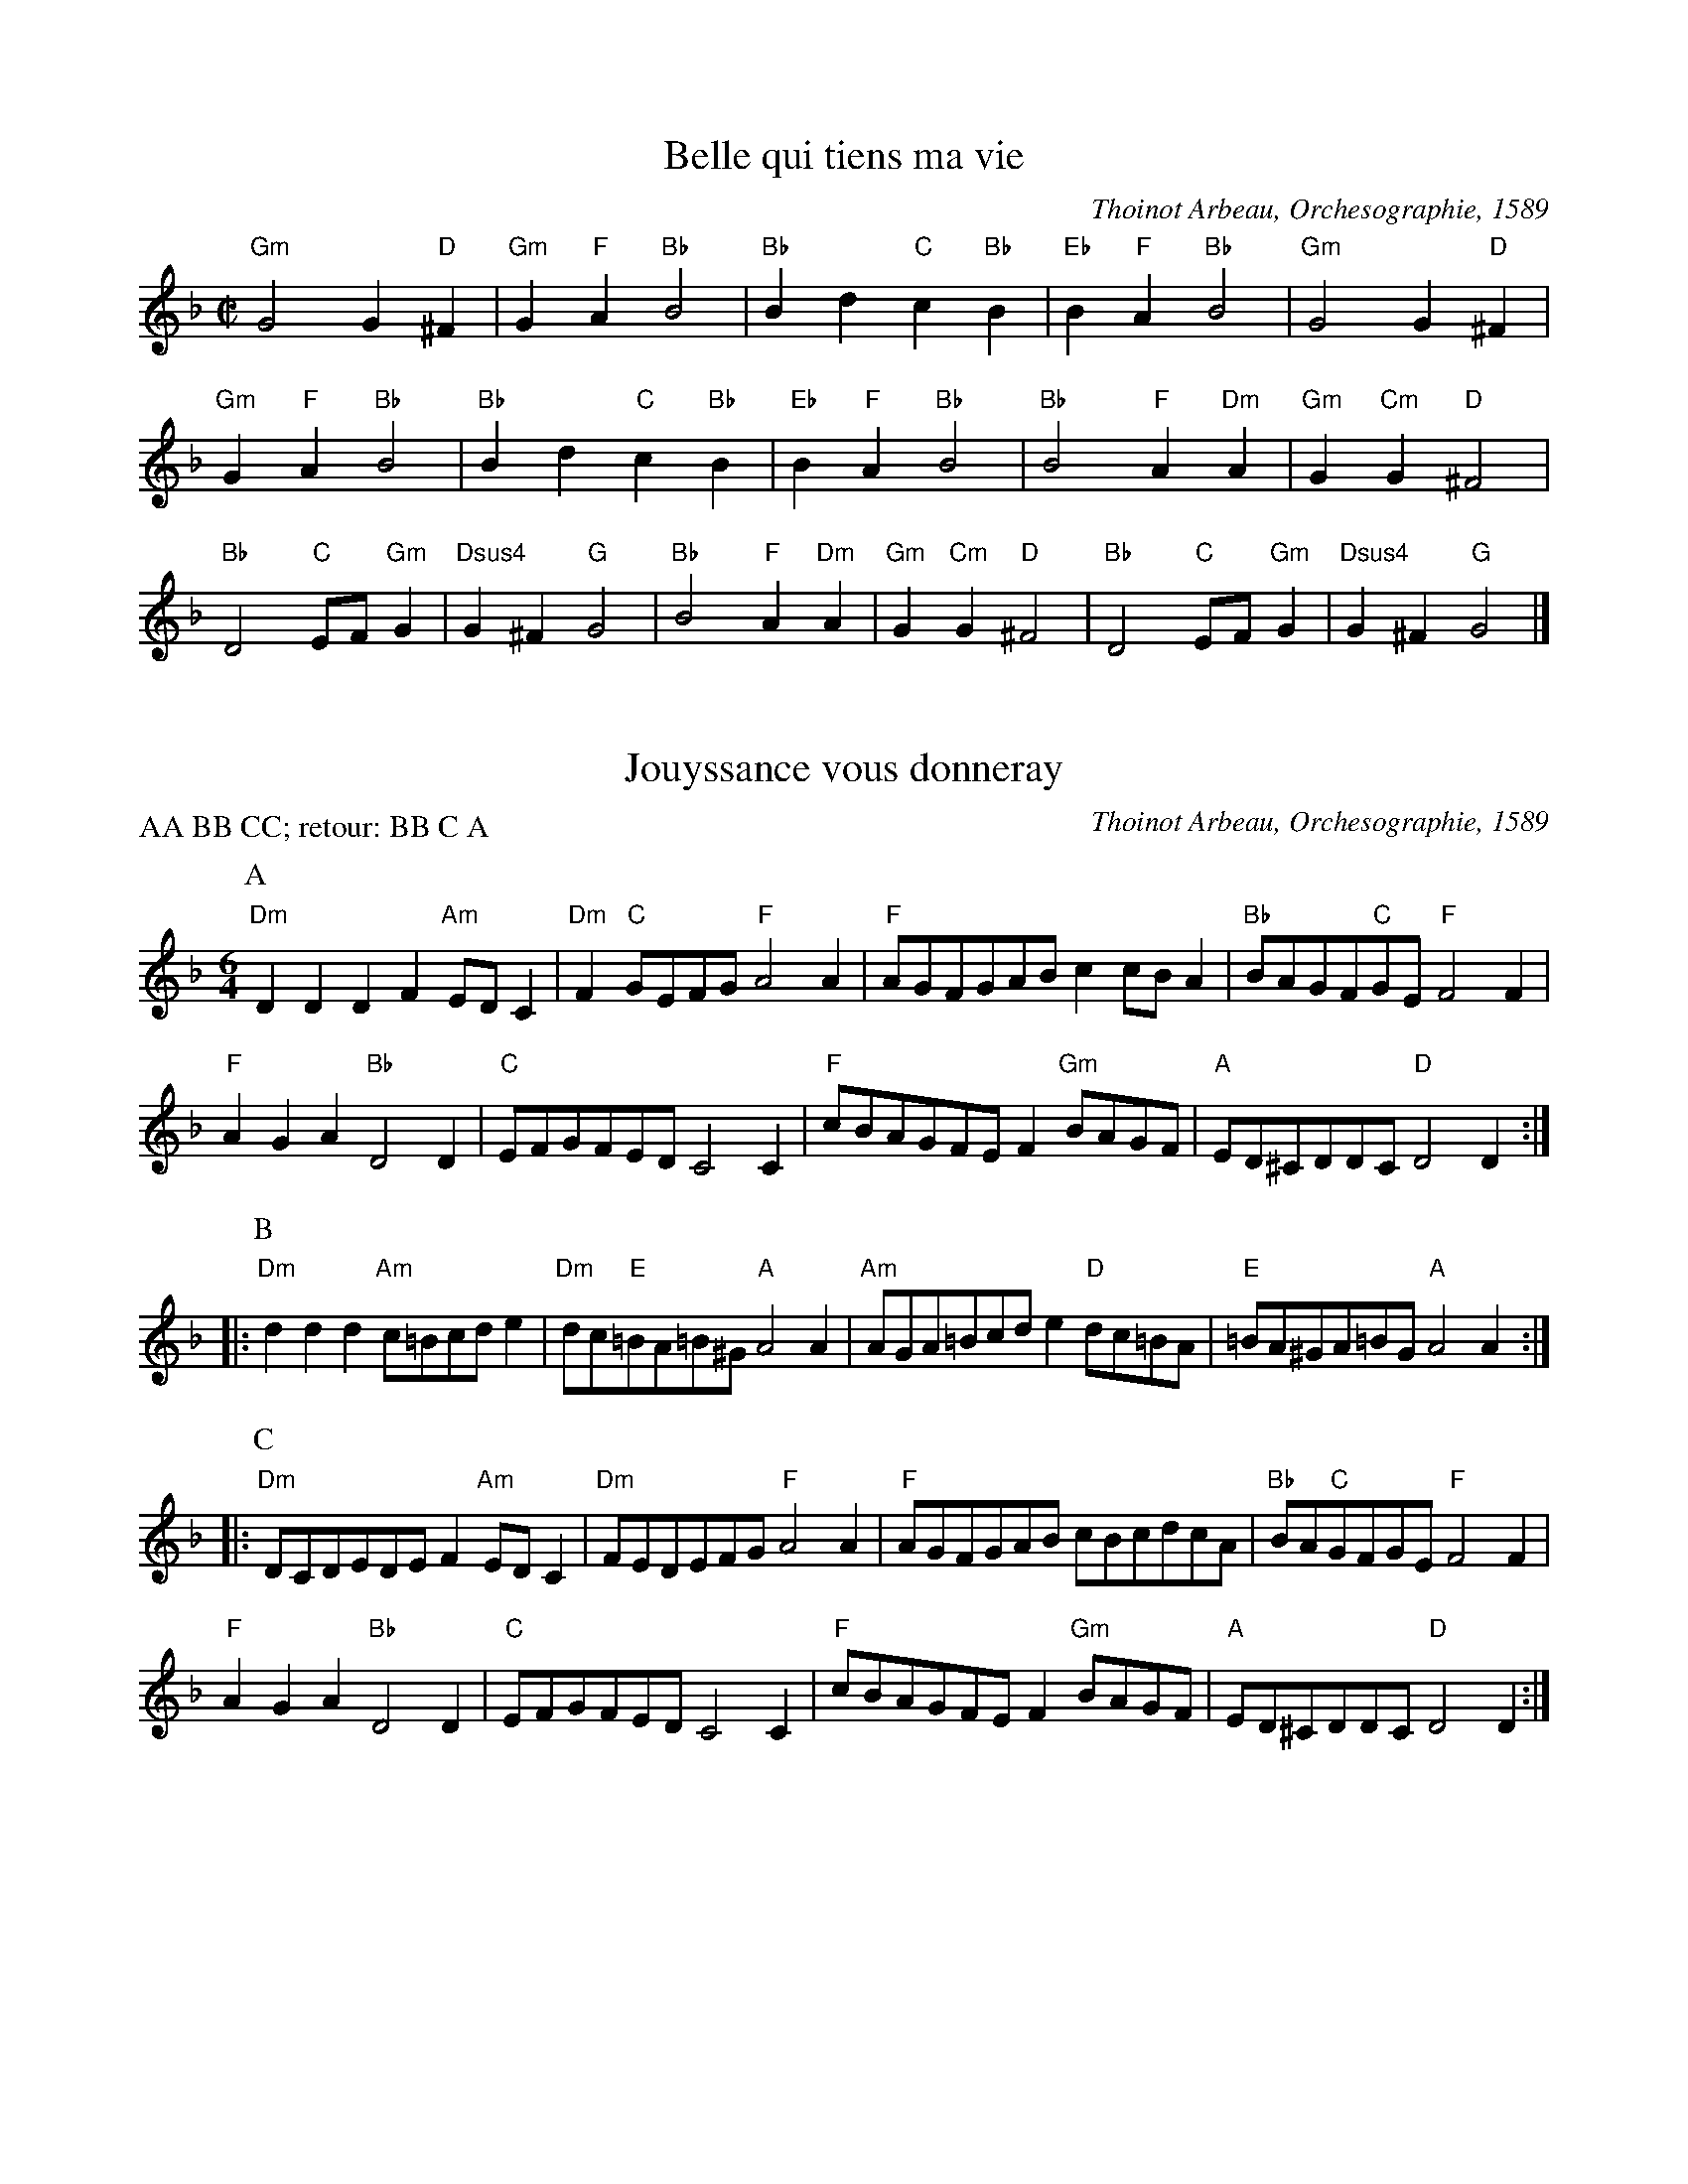 I:abc-charset utf-8
X:1
I:linebreak $
T:Belle qui tiens ma vie
C:Thoinot Arbeau, Orchesographie, 1589
N:Transcribed & edited by Aaron Elkiss; matches Pile 2018
M:C|
L:1/4
K:G dorian
"Gm"G2 G"D"^F | "Gm"G"F"A "Bb"B2 | "Bb"Bd "C"c"Bb"B | "Eb"B"F"A "Bb"B2 | "Gm"G2 G"D"^F | "Gm"G"F"A "Bb"B2 | 
"Bb"Bd "C"c"Bb"B | "Eb"B"F"A "Bb"B2 | "Bb"B2 "F"A"Dm"A | "Gm"G"Cm"G "D"^F2 | "Bb"D2 "C"E/F/"Gm"G | "Dsus4"G^F "G"G2 | 
"Bb"B2 "F"A"Dm"A | "Gm"G"Cm"G "D"^F2 | "Bb"D2 "C"E/F/"Gm"G | "Dsus4"G^F "G"G2 |] 

X:2
T:Jouyssance vous donneray
C:Thoinot Arbeau, Orchesographie, 1589
P:AA BB CC; retour: BB C A
N:arr. Steve Hendricks; matches Pile 46
M:6/4
L:1/8
K:D minor
P:A
"Dm"D2D2D2 F2"Am"EDC2 | "Dm"F2"C"GEFG "F"A4A2 | "F"AGFGAB c2cBA2 | "Bb"BAGF"C"GE "F"F4F2 |
"F"A2G2A2 "Bb"D4D2 | "C"EFGFED C4C2 | "F"cBAGFE F2"Gm"BAGF | "A"ED^CDDC "D"D4D2 :: 
P:B
"Dm"d2d2d2 "Am"c=Bcde2 | "Dm"dc"E"=BA=B^G "A"A4A2 | "Am"AGA=Bcd e2"D"dc=BA | "E"=BA^GA=BG "A"A4A2 ::
P:C
"Dm"DCDEDE F2"Am"EDC2 | "Dm"FEDEFG "F"A4A2 | "F"AGFGAB cBcdcA | "Bb"BA"C"GFGE "F"F4F2 | 
"F"A2G2A2 "Bb"D4D2 | "C"EFGFED C4C2 | "F"cBAGFE F2"Gm"BAGF | "A"ED^CDDC "D"D4D2 :| 

X:3
T:Tourdion
C:Thoinot Arbeau, Orchesographie, 1589
M:6/4
L:1/4
K:F
BAG c3/2 B/A | GFE F3/2 E/D | BAG c3/2 B/A/G/ | G2F G2z :: 
GGG F/G/A/B/c | B3/2 A/A/G/4A/4 B3 | \
BBB A/B/c/B/A/G/ | G2 F G2 z :|

X:4
T:Galliard: La traditore my fa morire
R:Gaillarde
C:Thoinot Arbeau, Orchesographie, 1589
M:6/4
L:1/4
K:F
d d c B2 A | A G G F2 D | d d c B2 A | G G F G2 z :: \
A A A c2 c | c c c d2 d | d d c B2 A | G G F G2 z :|

X:5
T:Galliard: Anthoinette
C:Thoinot Arbeau, Orchesographie, 1589
M:6/4
L:1/4
K:C
AdG A2 A |  ddc "^(♭)"B2A :: ccc A>AG |GFE E2z :: DCD E>FG | AFG E2D :|

X:6
T:Galliard: Baisons nous belle
C:Thoinot Arbeau, Orchesographie, 1589
M:6/4
L:1/4
K:F
F F F D z D | G G G A z A | F G A B z G | F F E F z F |]

X:7
T:Galliard: Si j'ayme ou non
C:Thoinot Arbeau, Orchesographie, 1589
M:6/4
L:1/4
K:F
A A A z A A | F G A z B B | A G A F z G | F F E F z F |
A G A F z F | D E F G z G | A G A F z G | F F E F z F |]

X:8
T:Galliard: J'aymerois mieulx dormir seulette
C:Thoinot Arbeau, Orchesographie, 1589
M:6/4
L:1/4
K:F
FFFFFF | GGG AzA | BBB AAA | AGG ^Fz^F |
FGA BBA | AGG ^FzF | FGA BBA | GG^F GzG |]

X:9
T:Galliard: L'ennuy qui me tourmente
C:Thoinot Arbeau, Orchesographie, 1589
M:6/4
L:1/4
K:C
DDD FFF | FGG AzF |\
AAA AAG | FFE FzF |
K:C
FFA AAF | AAA GzE | GGG FFD | AGF EzE |
FFG AAF/F/ | A/A/AA GzE | GAG FFE/E/ | D/D/DC DzD |]

X:10
T:Volte
C:Thoinot Arbeau, Orchesographie, 1589
L:1/4
M:6/4
K:DDor
DDD A2A | GGF E2D | GGF E2D | DDC D2D |]

X:11
T:Coranto
C:Thoinot Arbeau, Orchesographie, 1589
K:DDor
L:1/4
M:C
ABcd | edce | dcBA | GFGG |]

X:12
T:Alman
M:C
R:Alman
C:Thoinot Arbeau, Orchesographie, 1589
L:1/4
K:F
FF/F/ GG/G/ | A/F/G/A/ BB |\
Bd c>B | A/F/G/A/ FF | \
B/A/G/F/ B/A/G/F/ | 
Bd c>B | \
A/F/G/A/ FF ||\
FF GG | AA BB |\
Bd cB | AG FF |]

X:13
I:linebreak $
C:Thoinot Arbeau, Orchesographie, 1589
N:Ed. Aaron Elkiss. Matches Pile 2018.
T:Bransle Double
M:C|
L:1/4
K:G dorian
 "^Drone: G/D"GG BB | AG FF |  [1 Bc dB | cc BB :|]  [2 BB AG | G^F GG :| 

X:14
I:linebreak $
T:Bransle Simple
T:Single Bransle
N:Ed. Aaron Elkiss. Matches Pile 2018.
C:Thoinot Arbeau, Orchesographie, 1589
M:C|
L:1/4
K:G dorian
"^Drone: G/D"GG BB | AG FB | BA BB | GG BB | AG FG | G^F GG :| 

X:15
I:linebreak $
T:Bransle Gay
N:Ed. Aaron Elkiss. Matches Pile 2018.
C:Thoinot Arbeau, Orchesographie, 1589
M:6/4
L:1/8
K:G dorian
  "^Drone: G/D"G2G2d2 B4B2 | c4c2 d4d2 | c4B2 A4G2 | G4^F2 G6 :| 

X:16
I:linebreak $
T:Bransle de Burgoigne
T:Burgundian Bransle
N:Ed. Aaron Elkiss. Matches Pile 2018.
C:Thoinot Arbeau, Orchesographie, 1589
M:C|
L:1/4
K:F major
 "^Drone: G/D"BB GG | AA FD | dd BB | cA Gz :| 

X:17
T:Bransle Hault Barrois
C:Thoinot Arbeau, Orchesographie, 1589
M:C
L:1/4
K:F
"^Drone: F/C"cdef | efcc | BBAA | BAGF :|

X:18
I:linebreak $
T:Bransle Cassandre
N:Ed. Aaron Elkiss. Matches Pile 2018.
C:Thoinot Arbeau, Orchesographie, 1589
M:C|
L:1/4
K:D dorian
"^Drone: A/D"c2 cc | c2 c2 | d/e/f cd | A2 A2 :: f2 dd | e2 cc | 
dd cd | A3/B/ cc | F2 F2 | G/A/_B GA | D2 D2 :| 

X:19
I:linebreak $
T:Bransle Pinagay
N:Ed. Aaron Elkiss. Matches Pile 2018.
C:Thoinot Arbeau, Orchesographie, 1589
M:C|
L:1/4
K:G major
"^Drone: G/D"GG GG | AA Bd/c/ | Bz GG | GG AA | Bd/c/ Bd/c/ | Bd/c/ Bz | 
BA GA | FG AG | BB AG | GF G2 |] 

X:20
I:linebreak $
T:Bransle Charlotte
N:Ed. Aaron Elkiss. Matches Pile 2018.
C:Thoinot Arbeau, Orchesographie, 1589
M:C|
L:1/4
K:G dorian
"^Drone: G/D"GG BB | cc d2 | gz dz | cA Bc | d2 G2 :| Gd dd | 
cd B2 | dz cz | 
M:3/2
GABcAG | 
M:C|
dz cz | 
M:3/2
GABcAG | 
M:C|
dz ez | dc BB | AA G2 |] 

X:21
I:linebreak $
T:Bransle de la Guerre
T:War Bransle
N:Ed. Aaron Elkiss. Matches Pile 2018.
C:Thoinot Arbeau, Orchesographie, 1589
M:C|
L:1/4
K:G major
"^Drone: G/D"d/c/d/e/ dd | B2 Gd | cB AG | F2 D2 | A2 Bc | d2 dd | 
ed d^c | d2 d2 :| dd dB | dd dB | c/A/B c/A/B | AG BA | 
B/G/A B/G/A | GG FG | B/G/A GG | FG G2 |] 

X:22
I:linebreak $
T:Bransle Aridan
N:Ed. Aaron Elkiss. Matches Pile 2018.
C:Thoinot Arbeau, Orchesographie, 1589
M:C|
L:1/4
K:G major
"^Drone: G/D"Bc dd | ee dc | 
M:3/2
BzAzGz :: 
M:C|
A2 B2 | Gd cB | A2 GG | AF GA | B2 G2 | Bc dd | 
ee d2 | ez dz | cc BB | AA G2 | AB G3/d/ | c/B/A/A/ G2 :| 

X:23
I:linebreak $
T:Bransle de Poictou
N:Ed. Aaron Elkiss. Matches Pile 2018.
C:Thoinot Arbeau, Orchesographie, 1589
M:3/4
L:1/8
K:G mix
"^Drone: G/D"B2c2d2 | d4d2 | c4A2  |B2A2G2 | G2A2^F2 | G4z2 :| 

X:24
T:Bransles d'Ecosse
T:Scottish Bransles
C:Thoinot Arbeau, Orchesographie, 1589
N:Ed. Aaron Elkiss. Matches Pile 2018.
M:C|
L:1/4
K:G dorian
"^Drone: G/D"GA BG | AB c2 | cB AG | Bc d2 |  [1 df ed | cB AG :|] \
 [2 cB AG | AF G2 :: 
d2 de | fg fe | d2 d2 |  [1 cB A2 | d2 cB | A2 G2 :|] \
 [2 cB AG | AF G2 :| 

X:25
I:linebreak $
T:Trihory de Bretagne 
T:Triory of Brittany
N:Ed. Aaron Elkiss. Matches Pile 2018.
C:Thoinot Arbeau, Orchesographie, 1589
M:2/4
L:1/4
K:G dorian
 "^Drone: G/D"Bc | d2 | d2 | c c | B B | c A | B2 :|

X:26
I:linebreak $
T:Bransle de Malte
T:Maltese Bransle
N:Ed. Aaron Elkiss. Matches Pile 2018.
C:Thoinot Arbeau, Orchesographie, 1589
M:C|
L:1/4
K:C major
 "^Drone: C/G"c/B/c/d/ ee | dc BA/G/ | AA G2 :| c/B/c/d/ ef | de f2 | d/e/f e2 | 
d/e/f ed/c/ | B/A/c/B/ c2 |] 

X:27
T:Bransle des Lavandieres
T:Washerwomen's Bransle
C:Thoinot Arbeau, Orchesographie, 1589
N:Ed. Aaron Elkiss. Matches Pile 2018.
M:C
L:1/4
K:G dorian
"^Drone: G/D"GG GG | FF B2 | cB AG | GF G2 ::\
Gd Bd | cB AG ::
GG F2 | G2 A2 | AA AB | cB AG |\
GG F2 | G2 A2 | cB AG | GF G2 :|

X:28
I:linebreak $
T:Bransle des Lavandieres
T:Washerwomen's Bransle
C:Jean d'Estrées, Premier livre de danseries, 1559
N:Edited by Aaron Elkiss; matches Pile 2018
M:C
L:1/8
K:G dorian
 "Gm"G2G2 G2G2 | "D"^F2F2 "Bb"B4 | "F"cd"Cm"_ed "F"cB"Gm"AG | "Dsus4"^FG2F "G"G4 :: "Gm"G2d2 B2"Dm"d2 | "F"c2"Gm"B2 "D"A2"G"G2 :| 
"Gm"G2G2 "D"^F4 | "Gm"G4 "F"A4 | "F"A4 A2"C"GA | "Gm"BcB2 "D"A2"Gm"G2 | "Gm"G2G2 "D"^F4 | "Gm"G4 "F"A4 | 
"F"ABcB A2"Gm"G2- | "Dsus4"G2^F2 "G"G4 |] 

X:29
I:linebreak $
T:Bransle des Pois
T:Pease Bransle
N:Ed. Aaron Elkiss. Matches Pile 2018.
C:Thoinot Arbeau, Orchesographie, 1589
M:C|
L:1/4
K:G dorian
"^Drone: G/D"B2 Bc | d2 dd | _ed cc | d2 G2 :| GA F2 | GA BG | 
GA Bc | BA G2 | GA F2 | GA BG | GA Bc | BA G2 |] 

X:30
T:Bransle sont des Pois
T:Pease Bransle
N:arr. Steven Hendricks. Matches Pile 46
C:Adrian Le Roy, Breve et facile instruction, 1565
M:C
L:1/8
K:G major
"G"G2A2 B2c2 | d4 d2"C"e2 | "D"d2c2 B2A2 | "G"B4 B2G2 | \
G3A BABc | d4 d2"C"e2 | "D"d2c2 B2A2 | "G"B8 |
"G"G2"D"A2 F4 | "Am"ABc2 "G"B2G2 | "G"G2"D"A2 F2"Am"c2 | "G"B2"D"d2 "G"B4 | \
"G"G2"D"A2 F4 | "Am"ABc2 "G"B2G2 | "G"G2"D"A2 F2"Am"c2 | "G"B2"D"d2 "G"B2G2 |]

X:31
I:linebreak $
T:Bransle des Hermites
N:Ed. Aaron Elkiss. Matches Pile 2018.
C:Thoinot Arbeau, Orchesographie, 1589
M:C|
L:1/4
K:G dorian
"^Drone: G/D"BB BB | BB AB | cB AG | G"^(♯)"F G2 :| GG GG | GG F2 | 
GG A2 | F2 D2 | GG GG | GG F2 | GG A2 | F2 D2 |] 

X:32
I:linebreak $
T:Bransle des Sabots
T:Clog Bransle
C:Thoinot Arbeau, Orchesographie, 1589
N:Ed. Aaron Elkiss. Matches Pile 2018.
M:C|
L:1/4
K:C major
"^Drone: C/G"c2 c2 | d/c/B/A/ BG | AA Gc | cB c2 :: d/c/B/A/ BG | d/c/B/A/ BG | 
M:3/2
GzGzGz :| 

X:33
T:Bransle des Chevaulx
C:Thoinot Arbeau, Orchesographie, 1589
N:arr. Kathy Van Stone; matches Pile 2018
T:Horse's Bransle
M:C
L:1/8
K:Gmaj
"G"G3A B2B2 | "C"c2B2 A2c2 | "G"B2A2 G2F2 | "C"E4 "D"D4 | \
"G"G3A B2B2 | "C"c2B2 A2c2 | "G"B2G2 "D"A2A2 | "G"G8 ||
"G"d2cB "F"A2AB | "C"c2BA "G"G2B2 | "F"A2G2 "D"F2G2 | "D"A4 A4 | \
"G"d2cB "F"A2AB | "C"c2BA "G"G2B2 | "F"A2"C"G2 "D"G2F2 | "G"G4 G4 ||
K:Gdor
"Gm"B2AG B2AG | "Bb"F2G2 "Dm"A4 | "Dm"D2E2 "Bb"F2G2 | "Dm"A2B2 "F"A2G2 | \
"Gm"B2AG B2AG | "Bb"F2G2 "Dm"A4 | "Dm"D2E2 F2G2 | "Dsus4"G2"D"^F2 "G"G4 |]

X:34
T:Bransle de la Montarde
P:AA Bx(number of dancers per set)
C:Thoinot Arbeau, Orchesographie, 1589
N:Ed. Al Cofrin; Matches Pile 48
M:C|
L:1/4
K:D dorian
P:A
"D5"AB cA | dB cA | AA AA | GF ED | AB cA | 
dB cA | GA/G/ FE | "G5"DE/C/ D2 ::\
P:B
"^Repeat once per dancer in each set""G5"de/d/ cB | cA G2 :|

X:35
T:Bransle de la Montarde
C:Pierre Phalese, 1571
C:Arr. Emma Badowski
M:C|
L:1/4
K:F major
P:A
"Gm"d"C"e "F"f"Gm"d | "C"ge "Dm"f"Gm"d | "Gm"d/c/d B/c/"Bb"d | "F"c"Gm"B "D"AA | "Gm"d"C"e "F"f"Gm"d | 
"C"ge "Dm"f"Gm"d | \
"Gm"d/c/d B/c/"Bb"d | "F"c/B/A "Gm"BG |: \
P:B - repeat for each dancer in set
"Bb"dd "Eb"B/c/"Bb"d | "F"c/B/A "Gm"BG :| 

X:36
I:linebreak $
T:Bransle de la Haye
C:Thoinot Arbeau, Orchesographie, 1589
N:Arr. Steve Hendricks. Matches Pile 46
M:C|
L:1/4
K:F major
"Gm"G | "C"cc c"Gm"d | "Gm"GG G"D"A | "Gm"BB GB | "Dm"A2 zA | "C"cc c"Gm"d | "Gm"GG GB | 
"D"AG A^F | "Gm"G2 zG | "C"c=B cd | "C"e2 ef | "C"ed/c/ "G"dd | "C"c2 zc | 
"F"ff f"C"e | "Gm"d2 dd | "C"cc "Gm"BB | "D"A2 Ad | "Cm"cB c"D"A | "Gm"G2 "D"Ad | 
"Cm"cB c"D"A | "Gm"G3 |] 

X:37
I:linebreak $
T:Bransle Official
C:Thoinot Arbeau, Orchesographie, 1589
N:Arr. Russell Almond. Matches Pile 2018
M:C
L:1/8
K:C major
 |: "C"c2c2 "G"dcBA | "C"G6G2 | "F"ABc2 "Gsus4"c2B2 | "C"c4 c4 :: "C"g3f efge | "Bb"f3e defd | 
"Am"e3d cdec | "G"d3c BcdB | "F"c3B ABcA | "G"B3A G2G2 | "C"AB"Gsus4"c4B2 | "C"c4 c4 :| 

X:38
T:Gavotte
M:C|
L:1/4
C:Thoinot Arbeau, Orchesographie, 1589
K:F
A>G F/G/A/B/ | c2 c2 | d/e/ f ed | c2 c2 ::BA GA | F>G AF | BA Gc | F2 F2 :| 

X:39
T:Morisques
M:C|
L:1/4
C:Thoinot Arbeau, Orchesographie, 1589
K:CMix
cc cd | c4 | AF FG | E2 C2 :: \
AF FG | AF FG | AF FG | E2 C2 ::
L:1/8
cBcd cBcd | c2AB c4 | \
AGAG FAGF | E2DE C4 ::
AFFF AGAG | FEFG AGAG | \
FEFG E2DE | C4 :| 

X:40
T:Canaries
C:Thoinot Arbeau, Orchesographie, 1589
M:C|
L:1/4
K:GMix
G2 AB | G2 AB | c2 dB | A2 BG ::\
G2 dc | B2 cd | c2 cB | A2 AG :|

X:41
I:linebreak $
T:Canaries
C:Michael Praetorius, Terpsichore, 1612
N:Ed. Aaron Elkiss, matches Pile 48
M:6/4
L:1/8
K:G major
"G"G3AB2 G3AB2 | "C"c4"G"B2 "D"A4"G"G2 :: "G"d6 B3cd2 | "C"c4"G"B2 "D"A4"G"G2 :: "G"B3AB2 "C"G3A"G"B2 | "Am"c3d"G"B2 "D"A4"G"G2 | 
"G"G3AB2 "Em"G3A"G"B2 | "C"c3d"G"B2 "D"A4"G"G2 | "D"d3cd2 "G"B3cd2 | "Am"c4"G"B2 "D"A4"G"G2 | "D"d3ed2 "Em"B3c"Bm"d2 | "C"c3d"G"B2 "D"A4"G"G2 :: 
"C"G3A"G"B2 "C"G3A"G"B2 | "C"G3A"G"B2 "D"A6 | "D"d6 "G"B6 | "C"G2A2"G"B2 "D"A6 :| 

X:42
T:Spanish Pavan
M:C
L:1/8
C:Thoinot Arbeau, Orchesographie, 1589
K:DDor
d4  c3 A | B2 c2  d3 e | \
dBcd  e4 | e2 e2  e3 g |
f2 e2  d3 c | dfed  c2 d2 |\
B2 c2  d3 c | Bcde  d2 |]

X:43
T:Pavane de Spaigne (XXX)
T:For Pavaniglia (Caroso) and Spanish Pavane (Arbeau)
N:Ed. Aaron Elkiss. Matches Pennsic Pile 46.
M:C
L:1/8
K:C major
"Dm"def2 e2d2 | "A"^c3B A2B2 | ^c2d2 e2c2 | "Dm"d3e f2e2 | \
d2B2 c2d2 | "C"e2c2 c2ga | g2f2 e2d2 | e2c2 c2fg |
"Am"a2g2 "F"f2e2 | "Dm"f2d2 d2a2 | "G"g2f2 e2d2 | "A"^c3B A2B2 | \
^c2d2 e2c2 | "D"d6"A"e2 | "Dm"f2g2 "A"a4 | "D"^f8 |]

X:44
T:Bouffons
C:Thoinot Arbeau, Orchesographie, 1589
M:C
L:1/4
K:F
FG AA | B4 | AGAF | G4 | FG AA | B4 | AF GG | F4 |
c2 dc | B4 | AG AB | c4 | c2dc | B4 | AF GG | F4 ||

X:45
T:Bouffons
C:Jean d'Estrées, Tiers Livre de Danseries, 1559
M:C
L:1/8
K:G major
P:A
 |: "G"G3A B2G2 | "F"c6c2 | "G"B3B "F"A2"G"G2 | "D"F4 F4 | "G"G3A B2G2 | "F"c6"G"B2 | \
"F"A2"Em"G4"D"F2 | "G"G4 G4 :: 
P:B
"G"d4 d2"C"e2 | "F"c4 c2"C"c2 | "G"B2B2 "F"A2"G"G2 | "D"F4 F4 | \
"G"d4 d2"C"e2 | "F"c4 c2"Dm"d2 | "G"B2"C"G4"D"F2 | "G"G4 G4 :| 
